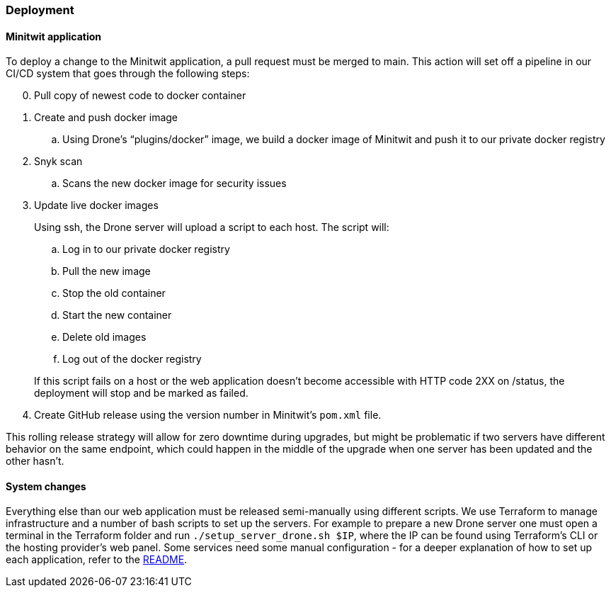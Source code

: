 ### Deployment

#### Minitwit application

To deploy a change to the Minitwit application, a pull request must be merged to main. This action will set off a pipeline in our CI/CD system that goes through the following steps:

[start=0]
. Pull copy of newest code to docker container
. Create and push docker image
   .. Using Drone's “plugins/docker” image, we build a docker image of Minitwit and push it to our private docker registry
. Snyk scan
   .. Scans the new docker image for security issues
. Update live docker images
+
Using ssh, the Drone server will upload a script to each host. The script will:
   
.. Log in to our private docker registry
.. Pull the new image
.. Stop the old container
.. Start the new container
.. Delete old images
.. Log out of the docker registry 

+
If this script fails on a host or the web application doesn't become accessible with HTTP code 2XX on /status, the deployment will stop and be marked as failed.
   
. Create GitHub release using the version number in Minitwit's `pom.xml` file.

This rolling release strategy will allow for zero downtime during upgrades, but might be problematic if two servers have different behavior on the same endpoint, which could happen in the middle of the upgrade when one server has been updated and the other hasn't.

#### System changes

Everything else than our web application must be released semi-manually using different scripts. We use Terraform to manage infrastructure and a number of bash scripts to set up the servers. For example to prepare a new Drone server one must open a terminal in the Terraform folder and run `./setup_server_drone.sh $IP`, where the IP can be found using Terraform's CLI or the hosting provider's web panel. Some services need some manual configuration - for a deeper explanation of how to set up each application, refer to the link:https://github.com/Herover/itu-devops-h/blob/main/terraform/README.md[README].

// ### Simons stuff

// Whenever a pull request is made on the GitHub repository, the Drone build server will go through a series of steps. It will first clone the repository and then use Semgrep to check for any irregularities in the code such as bugs or general bad code style. Next SonarQube will check the code against some of the same parameters and also check for any vulnerabilities. Then it attempts a build and finally it will run tests. Notably we have not implemented any tests, so this step always passes. It would of course have been beneficial to do testing and ideally we would have written tests to ensure that our code is working as intended. One way of doing this could have been to work test-driven so that we would have the test cases before even writing the functionality itself.

// The results of the steps displayed above will be shown in the pull request and based on this output developers can then decide whether they wish to merge the incoming pull request or not manually.

// If they decide that the pull request is okay to merge into the main branch the Drone server will initiate a second build and then deploy this build. It will create and push a Docker image to the DigitalOcean registry and then, using Snyk, scan for any vulnerabilities in the code. Then the live docker image created will be updated from the latest build and execute the https://github.com/Herover/itu-devops-h/blob/main/terraform/files/deploy.sh[deploy script]. Finally a release will be created in the GitHub repository.


